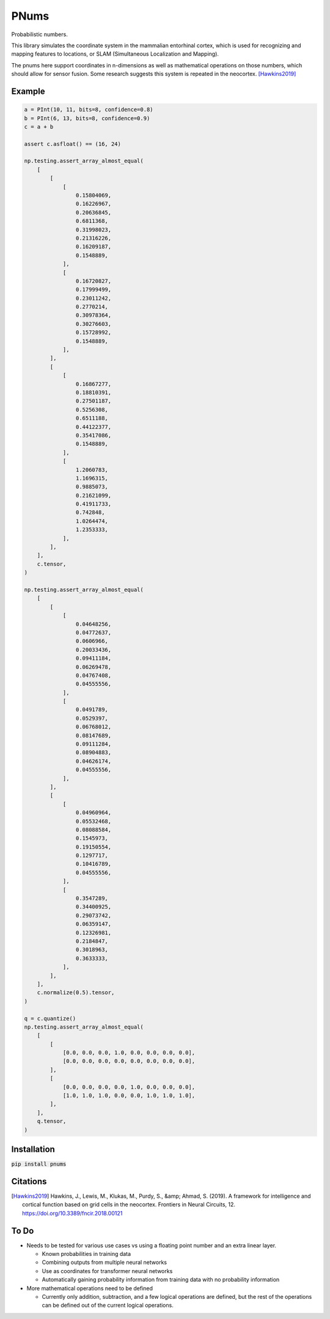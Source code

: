 PNums
=======
Probabilistic numbers.

This library simulates the coordinate system in the mammalian entorhinal cortex, which is used for recognizing and
mapping features to locations, or SLAM (Simultaneous Localization and Mapping).

The pnums here support coordinates in n-dimensions as well as mathematical operations on those numbers, which should
allow for sensor fusion. Some research suggests this system is repeated in the neocortex. [Hawkins2019]_

Example
-------

.. code-block:: python

    a = PInt(10, 11, bits=8, confidence=0.8)
    b = PInt(6, 13, bits=8, confidence=0.9)
    c = a + b

    assert c.asfloat() == (16, 24)

    np.testing.assert_array_almost_equal(
        [
            [
                [
                    0.15804069,
                    0.16226967,
                    0.20636845,
                    0.6811368,
                    0.31998023,
                    0.21316226,
                    0.16209187,
                    0.1548889,
                ],
                [
                    0.16720827,
                    0.17999499,
                    0.23011242,
                    0.2770214,
                    0.30978364,
                    0.30276603,
                    0.15728992,
                    0.1548889,
                ],
            ],
            [
                [
                    0.16867277,
                    0.18810391,
                    0.27501187,
                    0.5256308,
                    0.6511188,
                    0.44122377,
                    0.35417086,
                    0.1548889,
                ],
                [
                    1.2060783,
                    1.1696315,
                    0.9885073,
                    0.21621099,
                    0.41911733,
                    0.742848,
                    1.0264474,
                    1.2353333,
                ],
            ],
        ],
        c.tensor,
    )

    np.testing.assert_array_almost_equal(
        [
            [
                [
                    0.04648256,
                    0.04772637,
                    0.0606966,
                    0.20033436,
                    0.09411184,
                    0.06269478,
                    0.04767408,
                    0.04555556,
                ],
                [
                    0.0491789,
                    0.0529397,
                    0.06768012,
                    0.08147689,
                    0.09111284,
                    0.08904883,
                    0.04626174,
                    0.04555556,
                ],
            ],
            [
                [
                    0.04960964,
                    0.05532468,
                    0.08088584,
                    0.1545973,
                    0.19150554,
                    0.1297717,
                    0.10416789,
                    0.04555556,
                ],
                [
                    0.3547289,
                    0.34400925,
                    0.29073742,
                    0.06359147,
                    0.12326981,
                    0.2184847,
                    0.3018963,
                    0.3633333,
                ],
            ],
        ],
        c.normalize(0.5).tensor,
    )

    q = c.quantize()
    np.testing.assert_array_almost_equal(
        [
            [
                [0.0, 0.0, 0.0, 1.0, 0.0, 0.0, 0.0, 0.0],
                [0.0, 0.0, 0.0, 0.0, 0.0, 0.0, 0.0, 0.0],
            ],
            [
                [0.0, 0.0, 0.0, 0.0, 1.0, 0.0, 0.0, 0.0],
                [1.0, 1.0, 1.0, 0.0, 0.0, 1.0, 1.0, 1.0],
            ],
        ],
        q.tensor,
    )

Installation
------------

:code:`pip install pnums`

Citations
---------
.. [Hawkins2019]
    Hawkins, J., Lewis, M., Klukas, M., Purdy, S., &amp; Ahmad, S. (2019). A framework for intelligence and cortical function based on grid cells in the neocortex. Frontiers in Neural Circuits, 12. https://doi.org/10.3389/fncir.2018.00121

To Do
-----
* Needs to be tested for various use cases vs using a floating point number and an extra linear layer.

  * Known probabilities in training data
  * Combining outputs from multiple neural networks
  * Use as coordinates for transformer neural networks
  * Automatically gaining probability information from training data with no probability information

* More mathematical operations need to be defined

  * Currently only addition, subtraction, and a few logical operations are defined, but the rest of the operations can be defined out of the current logical operations.